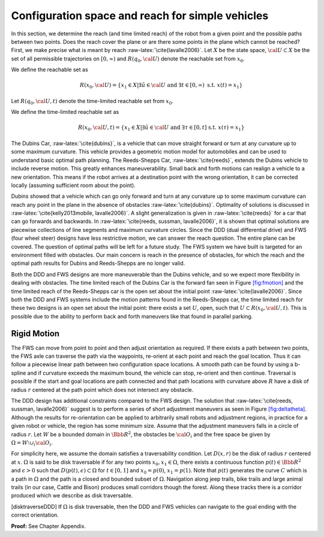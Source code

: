 Configuration space and reach for simple vehicles
-------------------------------------------------

In this section, we determine the reach (and time limited reach) of the
robot from a given point and the possible paths between two points. Does
the reach cover the plane or are there some points in the plane which
cannot be reached? First, we make precise what is meant by reach
:raw-latex:`\cite{lavalle2006}`. Let :math:`X` be the state space,
:math:`{\cal U} \subset X` be the set of all permissible trajectories on
:math:`[0,\infty)` and :math:`R(q_0,{\cal U} )` denote the reachable set
from :math:`x_0`.

We define the reachable set as

.. math:: R(x_0,{\cal U} ) = \left\{  x_1 \in X | \exists \tilde{u}\in {\cal U} \mbox{ and } \exists t \in [0,\infty) \mbox{ s.t. } x(t) = x_1 \right\}

Let :math:`R(q_0,{\cal U} ,t)` denote the time-limited reachable set
from :math:`x_0`.

We define the time-limited reachable set as

.. math:: R(x_0,{\cal U},t ) = \left\{ x_1 \in X | \exists \tilde{u}\in {\cal U} \mbox{ and } \exists \tau \in [0,t] \mbox{ s.t. } x(\tau) = x_1 \right\}

The Dubins Car, :raw-latex:`\cite{dubins}`, is a vehicle that can move
straight forward or turn at any curvature up to some maximum curvature.
This vehicle provides a geometric motion model for automobiles and can
be used to understand basic optimal path planning. The Reeds-Shepps Car,
:raw-latex:`\cite{reeds}`, extends the Dubins vehicle to include reverse
motion. This greatly enhances maneuverability. Small back and forth
motions can realign a vehicle to a new orientation. This means if the
robot arrives at a destination point with the wrong orientation, it can
be corrected locally (assuming sufficient room about the point).

Dubins showed that a vehicle which can go only forward and turn at any
curvature up to some maximum curvature can reach any point in the plane
in the absence of obstacles :raw-latex:`\cite{dubins}`. Optimality of
solutions is discussed in
:raw-latex:`\cite{kelly2013mobile, lavalle2006}`. A slight
generalization is given in :raw-latex:`\cite{reeds}` for a car that can
go forwards and backwards. In
:raw-latex:`\cite{reeds, sussman, lavalle2006}`, it is shown that
optimal solutions are piecewise collections of line segments and maximum
curvature circles. Since the DDD (dual differential drive) and FWS (four
wheel steer) designs have less restrictive motion, we can answer the
reach question. The entire plane can be covered. The question of optimal
paths will be left for a future study. The FWS system we have built is
targeted for an environment filled with obstacles. Our main concern is
reach in the presence of obstacles, for which the reach and the optimal
path results for Dubins and Reeds-Shepps are no longer valid.

Both the DDD and FWS designs are more maneuverable than the Dubins
vehicle, and so we expect more flexibility in dealing with obstacles.
The time limited reach of the Dubins Car is the forward fan seen in
Figure \ `[fig:fmotion] <#fig:fmotion>`__ and the time limited reach of
the Reeds-Shepps car is the open set about the initial point
:raw-latex:`\cite{lavalle2006}`. Since both the DDD and FWS systems
include the motion patterns found in the Reeds-Shepps car, the time
limited reach for these two designs is an open set about the initial
point: there exists a set :math:`U`, open, such that
:math:`U \subset R(x_0,{\cal U},t )`. This is possible due to the
ability to perform back and forth maneuvers like that found in parallel
parking.

Rigid Motion
~~~~~~~~~~~~

The FWS can move from point to point and then adjust orientation as
required. If there exists a path between two points, the FWS axle can
traverse the path via the waypoints, re-orient at each point and reach
the goal location. Thus it can follow a piecewise linear path between
two configuration space locations. A smooth path can be found by using a
b-spline and if curvature exceeds the maximum bound, the vehicle can
stop, re-orient and then continue. Traversal is possible if the start
and goal locations are path connected and that path locations with
curvature above :math:`R` have a disk of radius :math:`r` centered at
the path point which does not intersect any obstacle.

The DDD design has additional constraints compared to the FWS design.
The solution that :raw-latex:`\cite{reeds, sussman, lavalle2006}`
suggest is to perform a series of short adjustment maneuvers as seen in
Figure \ `[fig:deltatheta] <#fig:deltatheta>`__. Although the results
for re-orientation can be applied to arbitrarily small robots and
adjustment regions, in practice for a given robot or vehicle, the region
has some minimum size. Assume that the adjustment maneuvers falls in a
circle of radius :math:`r`. Let :math:`W` be a bounded domain in
:math:`{\Bbb R}^2`, the obstacles be :math:`{\cal O}_i` and the free
space be given by :math:`\Omega = W\setminus \cup_{i}{\cal O}_i`.

.. raw:: latex

   \centering

.. figure:: motion/deltatheta
   :alt: A series of short adjustment maneuvers to re-orient the
   vehicle. [fig:deltatheta]

   A series of short adjustment maneuvers to re-orient the vehicle.
   [fig:deltatheta]

For simplicity here, we assume the domain satisfies a traversability
condition. Let :math:`D(x,r)` be the disk of radius :math:`r` centered
at :math:`x`. :math:`\Omega` is said to be disk traversable if for any
two points :math:`x_0,x_1 \in \Omega`, there exists a continuous
function :math:`p(t)\in{\Bbb R}^2` and :math:`\epsilon >0` such that
:math:`D(p(t),\epsilon)\subset\Omega` for :math:`t\in [0,1]` and
:math:`x_0=p(0)`, :math:`x_1=p(1)`. Note that :math:`p(t)` generates the
curve :math:`C` which is a path in :math:`\Omega` and the path is a
closed and bounded subset of :math:`\Omega`. Navigation along jeep
trails, bike trails and large animal trails (in our case, Cattle and
Bison) produces small corridors though the forest. Along these tracks
there is a corridor produced which we describe as disk traversable.

[disktraverseDDD] If :math:`\Omega` is disk traversable, then the DDD
and FWS vehicles can navigate to the goal ending with the correct
orientation.

**Proof:** See Chapter Appendix.

.. raw:: latex

   \FloatBarrier
